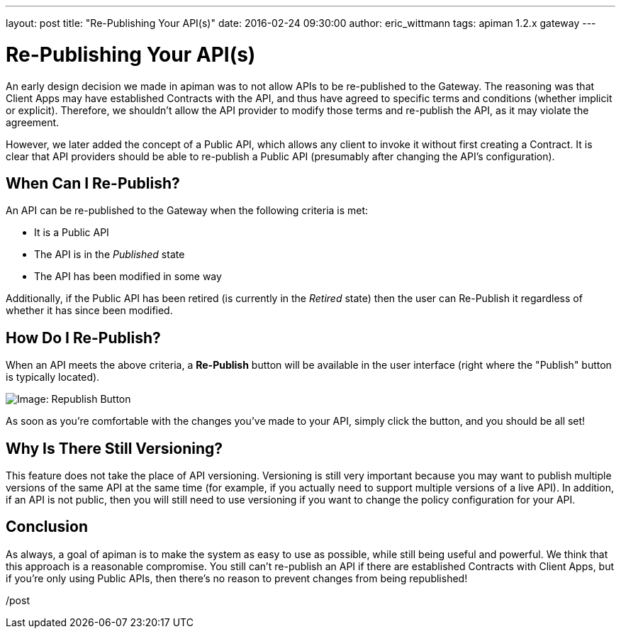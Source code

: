 
---
layout: post
title:  "Re-Publishing Your API(s)"
date:   2016-02-24 09:30:00
author: eric_wittmann
tags: apiman 1.2.x gateway
---

= Re-Publishing Your API(s)

An early design decision we made in apiman was to not allow APIs to be
re-published to the Gateway.  The reasoning was that Client Apps may have
established Contracts with the API, and thus have agreed to specific terms
and conditions (whether implicit or explicit).  Therefore, we shouldn't
allow the API provider to modify those terms and re-publish the API, as it
may violate the agreement.

However, we later added the concept of a Public API, which allows any
client to invoke it without first creating a Contract.  It is clear that
API providers should be able to re-publish a Public API (presumably after
changing the API's configuration).

// more

[#when-can-i-re-publish]
== When Can I Re-Publish?

An API can be re-published to the Gateway when the following criteria is
met:

* It is a Public API
* The API is in the _Published_ state
* The API has been modified in some way

Additionally, if the Public API has been retired (is currently in the
_Retired_ state) then the user can Re-Publish it regardless of whether
it has since been modified.

[#how-do-i-re-publish]
== How Do I Re-Publish?

When an API meets the above criteria, a *Re-Publish* button will be
available in the user interface (right where the "Publish" button is
typically located).

image::/assets/images/blog/2016-02-24/re-publish.png[Image: Republish Button]

As soon as you're comfortable with the changes you've made to your API,
simply click the button, and you should be all set!

[#why-is-there-still-versioning]
== Why Is There Still Versioning?

This feature does not take the place of API versioning.  Versioning
is still very important because you may want to publish multiple
versions of the same API at the same time (for example, if you
actually need to support multiple versions of a live API).  In
addition, if an API is not public, then you will still need to
use versioning if you want to change the policy configuration for
your API.

[#conclusion]
== Conclusion

As always, a goal of apiman is to make the system as easy to use as
possible, while still being useful and powerful.  We think that this
approach is a reasonable compromise.  You still can't re-publish an
API if there are established Contracts with Client Apps, but if you're
only using Public APIs, then there's no reason to prevent changes from
being republished!

/post
